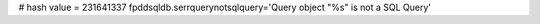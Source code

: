 
# hash value = 231641337
fpddsqldb.serrquerynotsqlquery='Query object "%s" is not a SQL Query'

